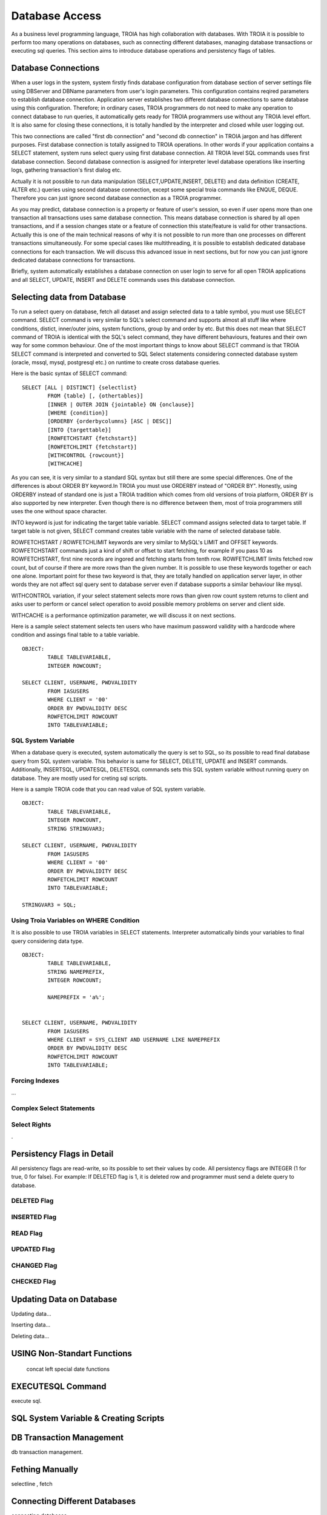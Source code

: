 

==================
Database Access
==================

As a business level programming language, TROIA has high collaboration with databases. With TROIA it is possible to perform too many operations on databases, such as connecting different databases, managing database transactions or executing sql queries. This section aims to introduce database operations and persistency flags of tables.


Database Connections
--------------------

When a user logs in the system, system firstly finds database configuration from database section of server settings file using DBServer and DBName parameters from user's login parameters. This configuration contains reqired parameters to establish database connection. Application server establishes two different database connections to same database using this configuration. Therefore; in ordinary cases, TROIA programmers do not need to make any operation to connect database to run queries, it automatically gets ready for TROIA programmers use without any TROIA level effort. It is also same for closing these connections, it is totally handled by the interpreter and closed while user logging out.

This two connections are called "first db connection" and "second db connection" in TROIA jargon and has different purposes. First database connection is totally assigned to TROIA operations. In other words if your application contains a SELECT statement, system runs select query using first database connection. All TROIA level SQL commands uses first database connection. Second database connection is assigned for interpreter level database operations like inserting logs, gathering transaction's first dialog etc. 

Actually it is not possible to run data manipulation (SELECT,UPDATE,INSERT, DELETE) and data definition (CREATE, ALTER etc.) queries using second database connection, except some special troia commands like ENQUE, DEQUE. Therefore you can just ignore second database connection as a TROIA programmer.

As you may predict, database connection is a property or feature of user's session, so even if user opens more than one transaction all transactions uses same database connection. This means database connection is shared by all open transactions, and if a session changes state or a feature of connection this state/feature is valid for other transactions. Actually this is one of the main technical reasons of why it is not possible to run more than one processes on different transactions simultaneously. For some special cases like multithreading, it is possible to establish dedicated database connections for each transaction. We will discuss this advanced issue in next sections, but for now you can just ignore dedicated database connections for transactions.

Briefly, system automatically establishes a database connection on user login to serve for all open TROIA applications and all SELECT, UPDATE, INSERT and DELETE commands uses this database connection.


Selecting data from Database
----------------------------

To run a select query on database, fetch all dataset and assign selected data to a table symbol, you must use SELECT command. SELECT command is very similar to SQL's select command and supports almost all stuff like where conditions, distict, inner/outer joins, system functions, group by and order by etc. But this does not mean that SELECT command of TROIA is identical with the SQL's select command, they have different behaviours, features and their own way for some common behaviour. One of the most important things to know about SELECT command is that TROIA SELECT command is interpreted and converted to SQL Select statements considering connected database system (oracle, mssql, mysql, postgresql etc.) on runtime to create cross database queries. 

Here is the basic syntax of SELECT command:

::

	SELECT [ALL | DISTINCT] {selectlist}
		FROM {table} [, {othertables}]
		[INNER | OUTER JOIN {jointable} ON {onclause}]
		[WHERE {condition}]
		[ORDERBY {orderbycolumns} [ASC | DESC]]
		[INTO {targettable}]
		[ROWFETCHSTART {fetchstart}]
		[ROWFETCHLIMIT {fetchstart}]
		[WITHCONTROL {rowcount}]
		[WITHCACHE]

As you can see, it is very similar to a standard SQL syntax but still there are some special differences. One of the differences is about ORDER BY keyword.In TROIA you must use ORDERBY instead of "ORDER BY". Honestly, using ORDERBY instead of standard one is just a TROIA tradition which comes from old versions of troia platform, ORDER BY is also supported by new interpreter. Even though there is no difference between them, most of troia programmers still uses the one without space character. 

INTO keyword is just for indicating the target table variable. SELECT command assigns selected data to target table. If target table is not given, SELECT command creates table variable with the name of selected database table.

ROWFETCHSTART / ROWFETCHLIMIT keywords are very similar to MySQL's LIMIT and OFFSET keywords. ROWFETCHSTART commands just a kind of shift or offset to start fetching, for example if you pass 10 as ROWFETCHSTART, first nine records are ingored and fetching starts from tenth row. ROWFETCHLIMIT limits fetched row count, but of course if there are more rows than the given number. It is possible to use these keywords together or each one alone. Important point for these two keyword is that, they are totally handled on application server layer, in other words they are not affect sql query sent to database server even if database supports a similar behaviour like mysql.

WITHCONTROL variation, if your select statement selects more rows than given row count system returns to client and asks user to perform or cancel select operation to avoid possible memory problems on server and client side.

WITHCACHE is a performance optimization parameter, we will discuss it on next sections.

Here is a sample select statement selects ten users who have maximum password validity with a hardcode where condition and assings final table to a table variable.

::

	OBJECT:
		TABLE TABLEVARIABLE,
		INTEGER ROWCOUNT;
		
	SELECT CLIENT, USERNAME, PWDVALIDITY 
		FROM IASUSERS
		WHERE CLIENT = '00'
		ORDER BY PWDVALIDITY DESC
		ROWFETCHLIMIT ROWCOUNT
		INTO TABLEVARIABLE;
	
	
SQL System Variable
===================
When a database query is executed, system automatically the query is set to SQL, so its possible to read final database query from SQL system variable.
This behavior is same for SELECT, DELETE, UPDATE and INSERT commands. Additionally, INSERTSQL, UPDATESQL, DELETESQL commands sets this SQL system variable without running query on database. They are mostly used for creting sql scripts.

Here is a sample TROIA code that you can read value of SQL system variable.

::

	OBJECT:
		TABLE TABLEVARIABLE,
		INTEGER ROWCOUNT,
		STRING STRINGVAR3;
		
	SELECT CLIENT, USERNAME, PWDVALIDITY 
		FROM IASUSERS
		WHERE CLIENT = '00'
		ORDER BY PWDVALIDITY DESC
		ROWFETCHLIMIT ROWCOUNT
		INTO TABLEVARIABLE;
		
	STRINGVAR3 = SQL;

	

		

Using Troia Variables on WHERE Condition
========================================

It is also possible to use TROIA variables in SELECT statements. Interpreter automatically binds your variables to final query considering data type.

::

	OBJECT:
		TABLE TABLEVARIABLE,
		STRING NAMEPREFIX,
		INTEGER ROWCOUNT;
		
		NAMEPREFIX = 'a%';


	SELECT CLIENT, USERNAME, PWDVALIDITY 
		FROM IASUSERS
		WHERE CLIENT = SYS_CLIENT AND USERNAME LIKE NAMEPREFIX
		ORDER BY PWDVALIDITY DESC
		ROWFETCHLIMIT ROWCOUNT
		INTO TABLEVARIABLE;


Forcing Indexes
===============

...


Complex Select Statements
=========================

	
	
Select Rights
=============
.


Persistency Flags in Detail
----------------------------

All persistency flags are read-write, so its possible to set their values by code. All persistency flags are INTEGER (1 for true, 0 for false). For example: If DELETED flag is 1, it is deleted row  and programmer must send a delete query to database.


DELETED Flag
============
..

INSERTED Flag
=============
..

READ Flag
=========
..

UPDATED Flag
============
..

CHANGED Flag
============
..

CHECKED Flag
============
..


Updating Data on Database
-------------------------

Updating data...


Inserting data...


Deleting data...



USING Non-Standart Functions
----------------------------
	concat
	left
	special date functions


EXECUTESQL Command
------------------
execute sql.


SQL System Variable & Creating Scripts
--------------------------------------

..


DB Transaction Management
-------------------------
db transaction management.


Fething Manually
----------------

selectline , fetch

Connecting Different Databases
------------------------------

connecting databases.


Defining Tables Using ODBA
--------------------------

odba.


Dedicated Database Connections for Transactions
-----------------------------------------------

...


Application Performance and Database
------------------------------------

performance.

WITHCACHE ...
